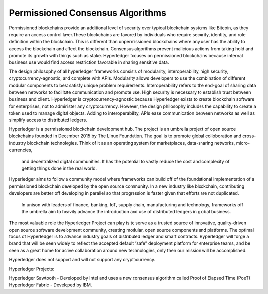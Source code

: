 .. This file is part of the OpenDSA eTextbook project. See
.. http://opendsa.org for more details.
.. Copyright (c) 2012-2020 by the OpenDSA Project Contributors, and
.. distributed under an MIT open source license.

.. avmetadata::
    :author: Lenny Heath, Cliff Shaffer, Bailey Spell, and Jesse Terrazas
   :requires:
   :satisfies:
   :topic:

Permissioned Consensus Algorithms
===================================

Permissioned blockchains provide an additional level of security over typical blockchain systems like Bitcoin, as they require an access control layer.These blockchains are favored by individuals who require security, identity, and role definition within the blockchain.
This is different than unpermissioned blockchains where any user has the ability to access the blockchain and affect the blockchain. Consensus algorithms prevent malicious actions from taking hold and promote its growth with things such as stake.
Hyperledger focuses on permissioned blockchains because internal business use would find access restriction favorable in sharing sensitive data.

The design philosophy of all hyperledger frameworks consists of modularity, interoperability, high security, cryptocurrency-agnostic, and complete with APIs.
Modularity allows developers to use the combination of different modular components to best satisfy unique problem requirements. Interoperability refers to the end-goal of sharing data 
between networks to facilitate communication and promote use. High security is necessary to establish trust between business and client. Hyperledger is cryptocurrency-agnostic because 
Hyperledger exists to create blockchain software for enterprises, not to administer any cryptocurrency. However,  the design philosophy includes the capability to create a token used to manage digital objects.
Adding to interoperability, APIs ease communication between networks as well as simplify access to distributed ledgers.

Hyperledger is a permissioned blockchain development hub. The project is an umbrella project of open source blockchains founded in December 2015 by The Linux Foundation.
The goal is to promote global colloboration and cross-industry blockchain technologies. Think of it as an operating system for marketplaces, data-sharing networks, micro-currencies,
 and decentralized digital communities. It has the potential to vastly reduce the cost and complexity of getting things done in the real world.

Hyperledger aims to follow a community model where frameworks can build off of the foundational implementation of a permissioned blockchain developed by the open source community. In a new industry like blockchain, 
contributing developers are better off developing in parallel so that progression is faster given that efforts are not duplicated.
 In unison with leaders of finance, banking, IoT, supply chain, manufacturing and technology, frameworks off the umbrella aim to heavily advance the introduction and use of distributed ledgers in global business.

The most valuable role the Hyperledger Project can play is to serve as a trusted source of innovative, quality-driven open source software development community, creating modular, 
open source components and platforms. The optimal focus of Hyperledger is to advance industry goals of distributed ledger and smart contracts. Hyperledger will forge a brand that will 
be seen widely to reflect the accepted default “safe” deployment platform for enterprise teams, and be seen as a great home for active collaboration around new technologies, only then our mission will be accomplished.

Hyperledger does not support and will not support any cryptocurrency.

Hyperledger Projects:

Hyperledger Sawtooth - Developed by Intel and uses a new consensus algorithm called Proof of Elapsed Time (PoeT)
Hyperledger Fabric - Developed by IBM. 